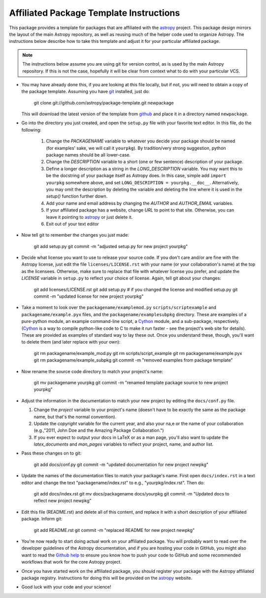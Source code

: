========================================
Affiliated Package Template Instructions
========================================

This package provides a template for packages that are affiliated with the 
`astropy`_ project. This package design mirrors the layout of the main Astropy
repository, as well as reusing much of the helper code used to organize 
Astropy.  The instructions below describe how to take this template and adjust
it for your particular affiliated package.

.. note::
    The instructions below assume you are using git for version control, as is
    used by the main Astropy repository.  If this is not the case, hopefully 
    it will be clear from context what to do with your particular VCS.

* You may have already done this, if you are looking at this file locally, but
  if not, you will need to obtain a copy of the package template.  Assuming
  you have `git`_ installed, just do:
      
      git clone git://github.com/astropy/package-template.git newpackage

  This will download the latest version of the template from `github`_ and
  place it in a directory named ``newpackage``.

* Go into the directory you just created, and open the ``setup.py`` file
  with your favorite text editor.  In this file, do the following:
  
    1. Change the `PACKAGENAME` variable to whatever you decide your package 
       should be named (for examples' sake, we will call it ``yourpkg``). By
       tradition/very strong suggestion, python package names should be all
       lower-case.
    2. Change the `DESCRIPTION` variable to a short (one or few sentence) 
       description of your package.
    3. Define a longer description as a string in the `LONG_DESCRIPTION` 
       variable.  You may want this to be the docstring of your package itself
       as Astropy does.  In this case, simple add ``import yourpkg`` somewhere
       above, and set ``LONG_DESCRIPTION = yourpkg.__doc__``.  Alternatively,
       you may omit the description by deleting the variable and deleting the
       line where it is used in the `setup()` function further down.
    4. Add your name and email address by changing the `AUTHOR` and 
       `AUTHOR_EMAIL` variables.
    5. If your affiliated package has a website, change `URL` to point to that
       site.  Otherwise, you can leave it pointing to `astropy`_ or just
       delete it.
    6. Exit out of your text editor
    
* Now tell git to remember the changes you just made:

   git add setup.py
   git commit -m "adjusted setup.py for new project yourpkg"

* Decide what license you want to use to release your source code. If you 
  don't care and/or are fine with the Astropy license, just edit the file 
  ``licenses/LICENSE.rst`` with your name (or your collaboration's name) at
  the top as the licensees.  Otherwise, make sure to replace that file with
  whatever license you prefer, and update the `LICENSE` variable in
  ``setup.py`` to reflect your choice of license.  Again, tell git about your
  changes:

    git add licenses/LICENSE.rst
    git add setup.py  # if you changed the license and modified setup.py
    git commit -m "updated license for new project yourpkg"

* Take a moment to look over the ``packagename/examplemod.py``
  ``scripts/scriptexample`` and ``packagename/example.pyx`` files, and the 
  ``packagename/examplesubpkg`` directory.  These are examples of a 
  pure-python module, an example command-line script, a `Cython`_ module, and 
  a sub-package, respectively. (`Cython`_ is a way to compile python-like code 
  to  C to make it run faster - see the project's web site 
  for details). These are provided as examples of standard way to lay these 
  out.  Once you understand these, though, you'll want to delete them (and
  later replace with your own):

    git rm packagename/example_mod.py
    git rm scripts/script_example
    git rm packagename/example.pyx
    git rm packagename/example_subpkg
    git commit -m "removed examples from package template"

* Now rename the source code directory to match your project's name:

    git mv packagename yourpkg
    git commit -m "renamed template package source to new project yourpkg"

* Adjust the information in the documentation to match your new project by
  editing the ``docs/conf.py`` file.

  1. Change the `project` variable to your project's name (doesn't have to be
     exactly the same as the package name, but that's the normal convention).
  2. Update the `copyright` variable for the current year, and also your na,e
     or the name of your collaboration (e.g.,"2011, John Doe and the 
     Amazing Package Collaboration.")
  3. If you ever expect to output your docs in LaTeX or as a man page, you'll
     also want to update the `latex_documents` and `man_pages` variables to
     reflect your project, name, and author list.

* Pass these changes on to git:

    git add docs/conf.py
    git commit -m "updated documentation for new project newpkg"

* Update the names of the documentation files to match your package's name. 
  First open ``docs/index.rst`` in a text editor and change the text 
  "packagename/index.rst" to e.g., "yourpkg/index.rst".  Then do:

    git add docs/index.rst
    git mv docs/packagename docs/yourpkg
    git commit -m "Updated docs to reflect new project newpkg"

* Edit this file (README.rst) and delete all of this content, and replace it
  with a short description of your affiliated package. Inform git:

    git add README.rst
    git commit -m "replaced README for new project newpkg"

* You're now ready to start doing actual work on your affiliated package.  You
  will probably want to read over the developer guidelines of the Astropy 
  documentation, and if you are hosting your code in GitHub, you might also
  want to read the `Github help <http://help.github.com/>`_ to ensure you know
  how to push your code to GitHub and some recommended workflows that work for
  the core Astropy project.
  
* Once you have started work on the affiliated package, you should register
  your package with the Astropy affiliated package registry. Instructions for
  doing this will be provided on the `astropy`_ website.

* Good luck with your code and your science!

.. _astropy: http://www.astropy.org/
.. _git: http://git-scm.com/
.. _github: http://github.com
.. _Cython: http://cython.org/
